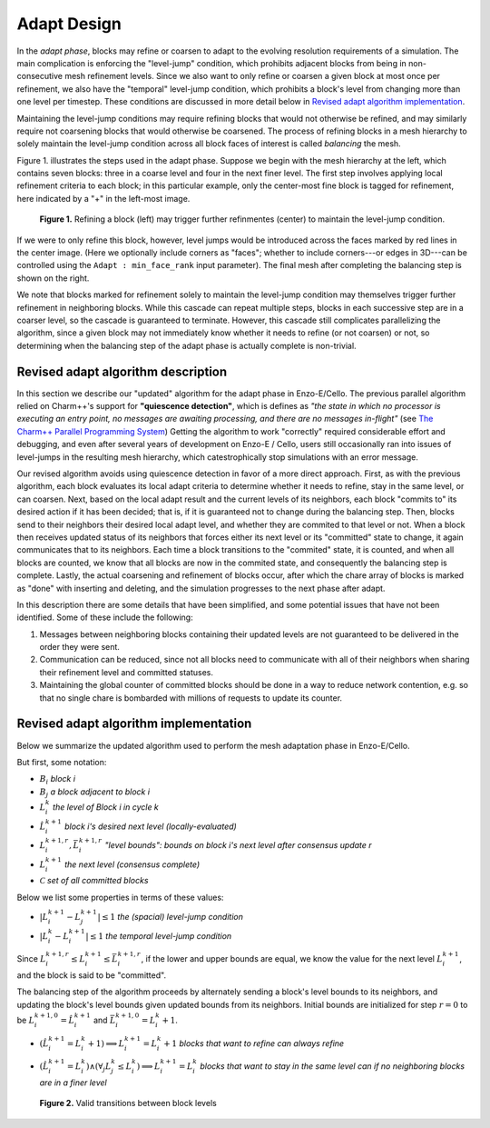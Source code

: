 ************
Adapt Design
************

In the *adapt phase*, blocks may refine or coarsen to adapt to the
evolving resolution requirements of a simulation.  The main
complication is enforcing the "level-jump" condition, which prohibits
adjacent blocks from being in non-consecutive mesh refinement levels.
Since we also want to only refine or coarsen a given block at most
once per refinement, we also have the "temporal" level-jump condition,
which prohibits a block's level from changing more than one level per
timestep.  These conditions are discussed in more detail below
in `Revised adapt algorithm implementation`_.

Maintaining the level-jump conditions may require refining blocks that
would not otherwise be refined, and may similarly require not
coarsening blocks that would otherwise be coarsened.  The process of
refining blocks in a mesh hierarchy to solely maintain the level-jump
condition across all block faces of interest is called *balancing* the
mesh.

Figure 1. illustrates the steps used in the adapt phase.  Suppose we
begin with the mesh hierarchy at the left, which contains seven
blocks: three in a coarse level and four in the next finer level.  The
first step involves applying local refinement criteria to each block;
in this particular example, only the center-most fine block is tagged
for refinement, here indicated by a "+" in the left-most image.

.. figure:: adapt-balance.png

   **Figure 1.** Refining a block (left) may trigger further refinmentes
   (center) to maintain the level-jump condition.

If we were to only refine this block, however, level jumps would be
introduced across the faces marked by red lines in the center image.
(Here we optionally include corners as "faces"; whether to include
corners---or edges in 3D---can be controlled using the ``Adapt :
min_face_rank`` input parameter).  The final mesh after completing
the balancing step is shown on the right.

We note that blocks marked for refinement solely to maintain the
level-jump condition may themselves trigger further refinement in
neighboring blocks.  While this cascade can repeat multiple steps,
blocks in each successive step are in a coarser level, so the cascade
is guaranteed to terminate.  However, this cascade still complicates
parallelizing the algorithm, since a given block may not immediately
know whether it needs to refine (or not coarsen) or not, so
determining when the balancing step of the adapt phase is actually
complete is non-trivial.

===================================
Revised adapt algorithm description
===================================

In this section we describe our "updated" algorithm for the adapt
phase in Enzo-E/Cello. The previous parallel algorithm relied on
Charm++'s support for **"quiescence detection"**, which is defines as
*"the state in which no processor is executing an entry point, no
messages are awaiting processing, and there are no messages
in-flight"* (see `The Charm++ Parallel Programming System
<https://charm.readthedocs.io/en/latest/charm++/manual.html#quiescence-detection>`_)
Getting the algorithm to work "correctly" required considerable effort
and debugging, and even after several years of development on Enzo-E /
Cello, users still occasionally ran into issues of level-jumps in the
resulting mesh hierarchy, which catestrophically stop simulations with
an error message.

Our revised algorithm avoids using quiescence detection in favor of a
more direct approach.  First, as with the previous algorithm, each
block evaluates its local adapt criteria to determine whether it needs
to refine, stay in the same level, or can coarsen.  Next, based on the
local adapt result and the current levels of its neighbors, each block
"commits to" its desired action if it has been decided; that is, if it
is guaranteed not to change during the balancing step.  Then, blocks
send to their neighbors their desired local adapt level, and whether
they are commited to that level or not. When a block then receives
updated status of its neighbors that forces either its next level or
its "committed" state to change, it again communicates that to its
neighbors. Each time a block transitions to the "commited" state, it
is counted, and when all blocks are counted, we know that all blocks
are now in the commited state, and consequently the balancing step is
complete.  Lastly, the actual coarsening and refinement of blocks
occur, after which the chare array of blocks is marked as "done" with
inserting and deleting, and the simulation progresses to the next
phase after adapt.

In this description there are some details that have been simplified,
and some potential issues that have not been identified.  Some of
these include the following:

1. Messages between neighboring blocks containing their updated levels
   are not guaranteed to be delivered in the order they were sent.
2. Communication can be reduced, since not all blocks need to
   communicate with all of their neighbors when sharing their
   refinement level and committed statuses.
3. Maintaining the global counter of committed blocks should be done
   in a way to reduce network contention, e.g. so that no single
   chare is bombarded with millions of requests to update its
   counter.


======================================
Revised adapt algorithm implementation
======================================

Below we summarize the updated algorithm used to perform the mesh
adaptation phase in Enzo-E/Cello.

But first, some notation:

* :math:`B_i` *block i*
* :math:`B_j` *a block adjacent to block i*
* :math:`L_i^{k}` *the level of Block i in cycle k*
* :math:`\hat{L}_i^{k+1}` *block i's desired next level (locally-evaluated)*
* :math:`\underline{L}_i^{k+1,r},\bar{L}_i^{k+1,r}` *"level bounds": bounds on block i's next level after consensus update r*
* :math:`L_i^{k+1}` *the next level (consensus complete)*
* :math:`\mathcal{C}` *set of all committed blocks*
 
Below we list some properties in terms of these values:

* :math:`|L_i^{k+1} - L_j^{k+1}| \le 1` *the  (spacial) level-jump condition*
* :math:`|L_i^k - L_i^{k+1}| \le 1` *the temporal level-jump condition*

Since :math:`\underline{L}_i^{k+1,r} \leq L_i^{k+1} \leq
\bar{L}_i^{k+1,r}`, if the lower and upper bounds are equal, we know
the value for the next level :math:`L_i^{k+1}`, and the block is said to be
"committed".

The balancing step of the algorithm proceeds by alternately sending a
block's level bounds to its neighbors, and updating the block's level
bounds given updated bounds from its neighbors. Initial bounds are
initialized for step :math:`r=0` to be
:math:`\underline{L}_i^{k+1,0}=\hat{L}_i^{k+1}` and
:math:`\bar{L}_i^{k+1,0} = L_i^{k} + 1`.

* :math:`(\hat{L}_i^{k+1} =L_i^{k} + 1) \implies L_i^{k+1} = L_i^k+1` *blocks that want to refine can always refine*
* :math:`(\hat{L}_i^{k+1} =L_i^{k}) \land (\forall_j L_j^k \leq L_i^k) \implies L_i^{k+1} = L_i^{k}` *blocks that want to stay in the same level can if no neighboring blocks are in a finer level*

  .. figure:: adapt-levels.png
   :scale: 50 %
   :align: center

   **Figure 2.** Valid transitions between block levels


